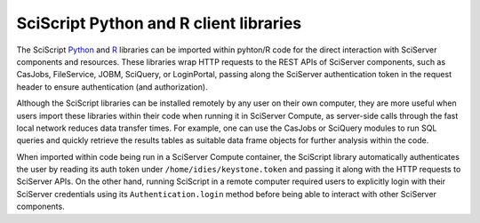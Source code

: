 .. _sciscript:

SciScript Python and R client libraries
=======================================

The SciScript `Python <https://github.com/sciserver/sciscript-python>`_  and `R <https://github.com/sciserver/sciscript-r>`_  
libraries can be imported within pyhton/R code for the direct interaction with SciServer components and resources.
These libraries wrap HTTP requests to the REST APIs of SciServer components, such as CasJobs, FileService, JOBM, SciQuery, or LoginPortal, 
passing along the SciServer authentication token in the request header to ensure authentication (and authorization). 

Although the SciScript libraries can be installed remotely by any user on their own computer, 
they are more useful when users import these libraries within their code when running it in SciServer Compute, 
as server-side calls through the fast local network reduces data transfer times. 
For example, one can use the CasJobs or SciQuery modules to run SQL queries and quickly retrieve the results 
tables as suitable data frame objects for further analysis within the code.

When imported within code being run in a SciServer Compute container, the SciScript library automatically authenticates the user 
by reading its auth token under ``/home/idies/keystone.token`` and passing it along with the HTTP requests to SciServer APIs. 
On the other hand, running SciScript in a remote computer required users to explicitly login with their SciServer credentials 
using its ``Authentication.login`` method before being able to interact with other SciServer components.